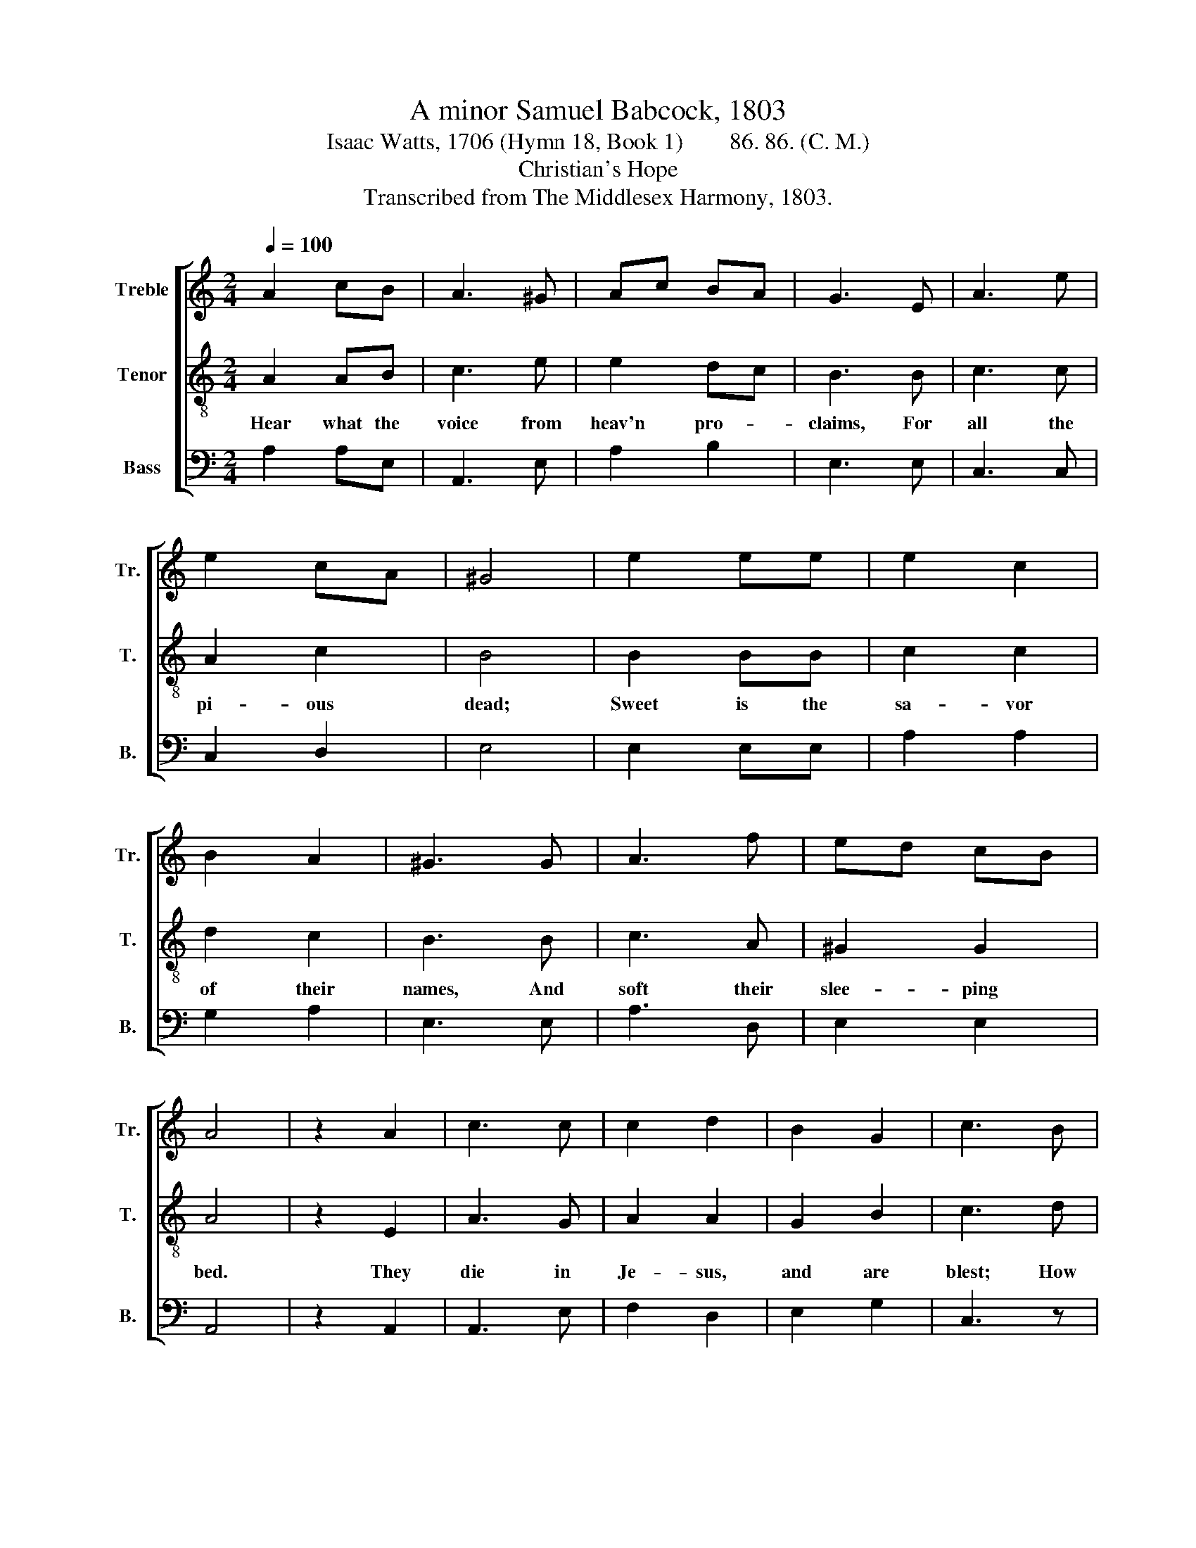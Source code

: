 X:1
T:A minor Samuel Babcock, 1803
T:Isaac Watts, 1706 (Hymn 18, Book 1)        86. 86. (C. M.)
T:Christian's Hope
T:Transcribed from The Middlesex Harmony, 1803.
%%score [ 1 2 3 ]
L:1/8
Q:1/4=100
M:2/4
K:C
V:1 treble nm="Treble" snm="Tr."
V:2 treble-8 nm="Tenor" snm="T."
V:3 bass nm="Bass" snm="B."
V:1
 A2 cB | A3 ^G | Ac BA | G3 E | A3 e | e2 cA | ^G4 | e2 ee | e2 c2 | B2 A2 | ^G3 G | A3 f | ed cB | %13
 A4 | z2 A2 | c3 c | c2 d2 | B2 G2 | c3 B | cd ed | cB A>c | B3 e | e2 c2 | d2 e2 | c2 A2 | ^G3 G | %26
 AB cd | ed cB | A4 |:[M:6/4] c2 B2 c2 G4 c2 | A4 ^G2 A4 z2 | z12 | z4 z2 z4 G2 | A4 B2 c4 A>c | %34
 B4 A2 ^G6 | A6 z4 z2 | e6 z4 z2 | A2 B2 c2 (B2 A2) ^G2 | A6- A4 z2 :| %39
V:2
 A2 AB | c3 e | e2 dc | B3 B | c3 c | A2 c2 | B4 | B2 BB | c2 c2 | d2 c2 | B3 B | c3 A | ^G2 G2 | %13
w: Hear what the|voice from|heav'n pro- *|claims, For|all the|pi- ous|dead;|Sweet is the|sa- vor|of their|names, And|soft their|slee- ping|
 A4 | z2 E2 | A3 G | A2 A2 | G2 B2 | c3 d | ed cd | ed cd | e3 B | c2 c2 | B2 B2 | A2 c2 | B3 B | %26
w: bed.|They|die in|Je- sus,|and are|blest; How|kind * their *|slum- * bers *|are! From|suff- erings|and from|sins re-|leased, And|
 cd ed | cB A^G | A4 |:[M:6/4] c2 B2 c2 d4 e2 | (d2 c2) B2 A4 c2 | e4 d2 c4 d2 | e6- e4 B2 | %33
w: freed * from *|eve- * ry *|snare,|Far from this world of|toil * and strife, They're|pre- sent with the|Lord;~ _ The|
 c4 B2 A4 c2 | d4 c2 B6 | c6 z4 z2 | B6 z4 z2 | c2 d2 e2 (d2 c2) B2 | A6- A4 z2 :| %39
w: la- bors of their|mor- tal life|End,|End,|End in a large * re-|ward. *|
V:3
 A,2 A,E, | A,,3 E, | A,2 B,2 | E,3 E, | C,3 C, | C,2 D,2 | E,4 | E,2 E,E, | A,2 A,2 | G,2 A,2 | %10
 E,3 E, | A,3 D, | E,2 E,2 | A,,4 | z2 A,,2 | A,,3 E, | F,2 D,2 | E,2 G,2 | C,3 z | z4 | z4 | %21
 z2 z E, | A,2 A,2 | G,2 E,2 | A,2 A,,2 | E,3 E, | A,2 G,2 | C,D, E,2 | A,,4 |: %29
[M:6/4] C2 B,2 C2 G,4 E,2 | (F,2 D,2) E,2 A,4 A,2 | C4 B,2 A,4 B,2 | E,6- E,4 z2 | z12 | z12 | %35
 A,6 z4 z2 | E,6 z4 z2 | F,2 D,2 C,2 D,4 E,2 | A,,6- A,,4 z2 :| %39

